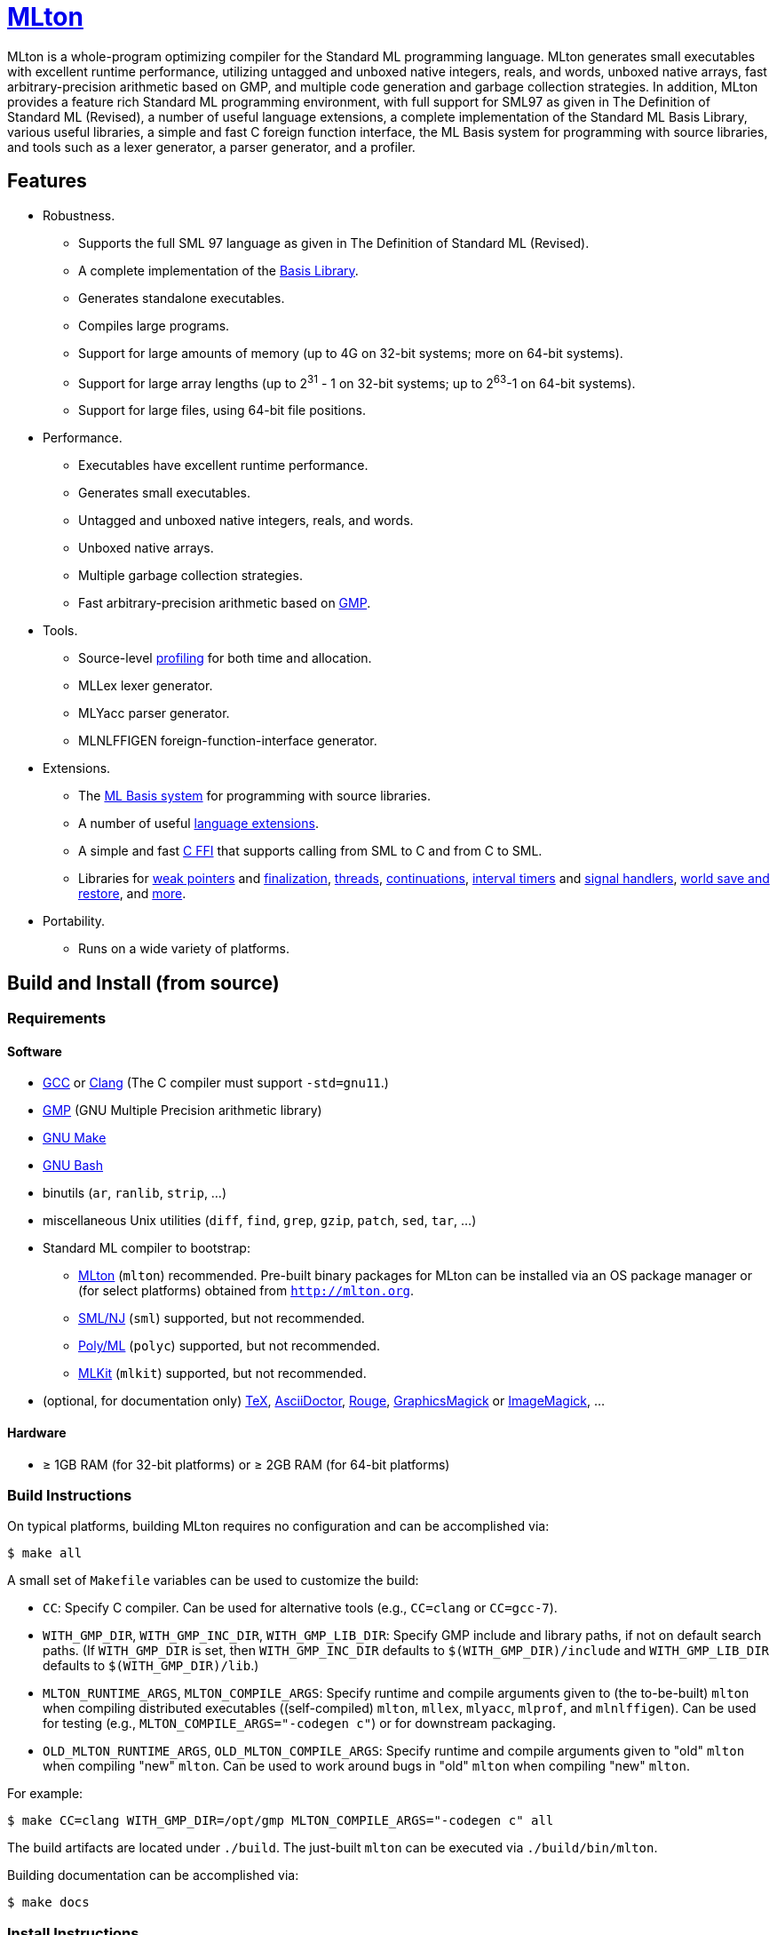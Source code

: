 = http://mlton.org[MLton]

ifdef::env-github[]
image:https://github.com/MLton/mlton/actions/workflows/ci.yml/badge.svg[CI, link = https://github.com/MLton/mlton/actions/workflows/ci.yml]
endif::[]

****
MLton is a whole-program optimizing compiler for the Standard{nbsp}ML
programming language.  MLton generates small executables with
excellent runtime performance, utilizing untagged and unboxed native
integers, reals, and words, unboxed native arrays, fast
arbitrary-precision arithmetic based on GMP, and multiple code
generation and garbage collection strategies.  In addition, MLton
provides a feature rich Standard{nbsp}ML programming environment, with
full support for SML97 as given in The Definition of Standard{nbsp}ML
(Revised), a number of useful language extensions, a complete
implementation of the Standard ML Basis Library, various useful
libraries, a simple and fast C foreign function interface, the ML
Basis system for programming with source libraries, and tools such as
a lexer generator, a parser generator, and a profiler.
****


== Features

 * Robustness.

   - Supports the full SML{nbsp}97 language as given in The Definition of Standard{nbsp}ML (Revised).
   - A complete implementation of the http://sml-family.org/Basis/[Basis Library].
   - Generates standalone executables.
   - Compiles large programs.
   - Support for large amounts of memory (up to 4G on 32-bit systems;
     more on 64-bit systems).
   - Support for large array lengths (up to 2^31^ - 1 on 32-bit systems;
     up to 2^63^-1 on 64-bit systems).
   - Support for large files, using 64-bit file positions.

 * Performance.

   - Executables have excellent runtime performance.
   - Generates small executables.
   - Untagged and unboxed native integers, reals, and words.
   - Unboxed native arrays.
   - Multiple garbage collection strategies.
   - Fast arbitrary-precision arithmetic based on https://gmplib.org[GMP].

 * Tools.

   - Source-level http://mlton.org/Profiling[profiling] for both time and allocation.
   - MLLex lexer generator.
   - MLYacc parser generator.
   - MLNLFFIGEN foreign-function-interface generator.

 * Extensions.

   - The http://mlton.org/MLBasis[ML Basis system] for programming with source libraries.
   - A number of useful http://mlton.org/SuccessorML[language extensions].
   - A simple and fast http://mlton.org/ForeignFunctionInterface[C FFI] that supports calling from SML to C and from C to SML.
   - Libraries for http://mlton.org/MLtonWeak[weak pointers] and http://mlton.org/MLtonFinalizable[finalization], http://mlton.org/MLtonThread[threads], http://mlton.org/MLtonCont[continuations], http://mlton.org/MLtonItimer[interval timers] and http://mlton.org/MLtonSignal[signal handlers], http://mlton.org/MLtonWorld[world save and restore], and http://mlton.org/MLtonStructure[more].

 * Portability.

   - Runs on a wide variety of platforms.


== Build and Install (from source)

=== Requirements

==== Software

 * http://gcc.gnu.org/[GCC] or http://clang.llvm.org[Clang] (The C compiler must support `-std=gnu11`.)
 * http://gmplib.org[GMP] (GNU Multiple Precision arithmetic library)
 * http://savannah.gnu.org/projects/make[GNU Make]
 * http://www.gnu.org/software/bash/[GNU Bash]
 * binutils (`ar`, `ranlib`, `strip`, ...)
 * miscellaneous Unix utilities (`diff`, `find`, `grep`, `gzip`, `patch`, `sed`, `tar`, ...)
 * Standard{nbsp}ML compiler to bootstrap:
   - http://mlton.org[MLton] (`mlton`) recommended.  Pre-built binary packages for MLton can be installed via an OS package manager or (for select platforms) obtained from `http://mlton.org`.
   - http://www.smlnj.org[SML/NJ] (`sml`) supported, but not recommended.
   - https://polyml.org[Poly/ML] (`polyc`) supported, but not recommended.
   - https://elsman.com/mlkit[MLKit] (`mlkit`) supported, but not recommended.
 * (optional, for documentation only) https://ctan.org/tex/[TeX], http://asciidoctor.org/[AsciiDoctor], http://rouge.jneen.net/[Rouge], http://www.graphicsmagick.org/[GraphicsMagick] or https://www.imagemagick.org/[ImageMagick], ...

==== Hardware

 * &ge; 1GB RAM (for 32-bit platforms) or &ge; 2GB RAM (for 64-bit platforms)

=== Build Instructions

On typical platforms, building MLton requires no configuration and can be
accomplished via:

[source,shell]
----
$ make all
----

A small set of `Makefile` variables can be used to customize the build:

 * `CC`: Specify C compiler.  Can be used for alternative tools (e.g.,
   `CC=clang` or `CC=gcc-7`).
 * `WITH_GMP_DIR`, `WITH_GMP_INC_DIR`, `WITH_GMP_LIB_DIR`: Specify GMP include
   and library paths, if not on default search paths.  (If `WITH_GMP_DIR` is
   set, then `WITH_GMP_INC_DIR` defaults to `$(WITH_GMP_DIR)/include` and
   `WITH_GMP_LIB_DIR` defaults to `$(WITH_GMP_DIR)/lib`.)
 * `MLTON_RUNTIME_ARGS`, `MLTON_COMPILE_ARGS`: Specify runtime and compile
   arguments given to (the to-be-built) `mlton` when compiling distributed
   executables ((self-compiled) `mlton`, `mllex`, `mlyacc`, `mlprof`, and
   `mlnlffigen`). Can be used for testing (e.g., `MLTON_COMPILE_ARGS="-codegen
   c"`) or for downstream packaging.
 * `OLD_MLTON_RUNTIME_ARGS`, `OLD_MLTON_COMPILE_ARGS`: Specify runtime and
   compile arguments given to "old" `mlton` when compiling "new" `mlton`. Can be
   used to work around bugs in "old" `mlton` when compiling "new" `mlton`.

For example:

[source,shell]
----
$ make CC=clang WITH_GMP_DIR=/opt/gmp MLTON_COMPILE_ARGS="-codegen c" all
----

The build artifacts are located under `./build`.  The just-built `mlton` can be
executed via `./build/bin/mlton`.

Building documentation can be accomplished via:

[source,shell]
----
$ make docs
----

=== Install Instructions

On typical platforms, installing MLton (after performing `make all` and,
optionally, `make docs`) to `/usr/local` can be accomplished via:

[source,shell]
----
$ make install
----

A small set of `Makefile` variables can be used to customize the installation:

 * `PREFIX`: Specify the installation prefix.

For example:

[source,shell]
----
$ make PREFIX=/opt/mlton install
----


== Install (from binary package)

=== Requirements

==== Software

 * http://gcc.gnu.org/[GCC] or http://clang.llvm.org[Clang] (The C compiler must support `-std=gnu11`.)
 * http://gmplib.org[GMP] (GNU Multiple Precision arithmetic library)
 * http://savannah.gnu.org/projects/make[GNU Make]
 * miscellaneous Unix utilities (`bzip2`, `gzip`, `sed`, `tar`, ...)

=== Binary Package

A `.tgz` or `.tbz` binary package can be extracted at any location, yielding
`README.adoc` (this file), `CHANGELOG.adoc`, `LICENSE`, `Makefile`, `bin/`,
`lib/`, and `share/`.  The compiler and tools can be executed in-place (e.g.,
`./bin/mlton`).

A small set of `Makefile` variables can be used to customize the binary package
via `make update`:

 * `CC`: Specify C compiler.  Can be used for alternative tools (e.g.,
   `CC=clang` or `CC=gcc-7`).
 * `WITH_GMP_DIR`, `WITH_GMP_INC_DIR`, `WITH_GMP_LIB_DIR`: Specify GMP include
   and library paths, if not on default search paths.  (If `WITH_GMP_DIR` is
   set, then `WITH_GMP_INC_DIR` defaults to `$(WITH_GMP_DIR)/include` and
   `WITH_GMP_LIB_DIR` defaults to `$(WITH_GMP_DIR)/lib`.)

For example:

[source,shell]
----
$ make CC=clang WITH_GMP_DIR=/opt/gmp update
----

=== Install Instructions

On typical platforms, installing MLton (after optionally performing
`make update`) to `/usr/local` can be accomplished via:

[source,shell]
----
$ make install
----

A small set of `Makefile` variables can be used to customize the installation:

 * `PREFIX`: Specify the installation prefix.

For example:

[source,shell]
----
$ make PREFIX=/opt/mlton install
----


== Resources

 * `http://mlton.org`
 * Development
   - `https://github.com/MLton/mlton`
   - https://github.com/MLton/mlton/pulls[pull requests]
   - https://github.com/MLton/mlton/issues[issue tracker]
 * Mailing lists
   - `MLton-devel@mlton.org` -- MLton developers
     (https://sourceforge.net/mailarchive/forum.php?forum_name=mlton-devel[archive],
     https://lists.sourceforge.net/lists/listinfo/mlton-devel[subscribe])
   - `MLton-user@mlton.org` -- MLton user community
     (https://sourceforge.net/mailarchive/forum.php?forum_name=mlton-user[archive],
     https://lists.sourceforge.net/lists/listinfo/mlton-user[subscribe])


== Support and Contributing

To report bugs or suggest new features, use the
https://github.com/MLton/mlton/issues[issue tracker] or ask on the
mailto:mlton-user@mlton.org[mailing list].

https://github.com/MLton/mlton/pulls[Pull requests] with bug fixes or
changes are welcome.
